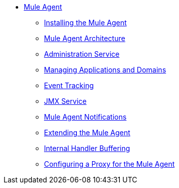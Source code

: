 // TOC File

* link:/mule-agent/v/1.1.1/[Mule Agent]
** link:/mule-agent/v/1.1.1/installing-mule-agent[Installing the Mule Agent]
** link:/mule-agent/v/1.1.1/mule-agent-architecture[Mule Agent Architecture]
** link:/mule-agent/v/1.1.1/administration-service[Administration Service]
** link:/mule-agent/v/1.1.1/managing-applications-and-domains[Managing Applications and Domains]
** link:/mule-agent/v/1.1.1/event-tracking[Event Tracking]
** link:/mule-agent/v/1.1.1/jmx-service[JMX Service]
** link:/mule-agent/v/1.1.1/mule-agent-notifications[Mule Agent Notifications]
** link:/mule-agent/v/1.1.1/extending-the-mule-agent[Extending the Mule Agent]
** link:/mule-agent/v/1.1.1/internal-handler-buffering[Internal Handler Buffering]
** link:/mule-agent/v/1.1.1/configuring-a-proxy-for-the-mule-agent[Configuring a Proxy for the Mule Agent]
